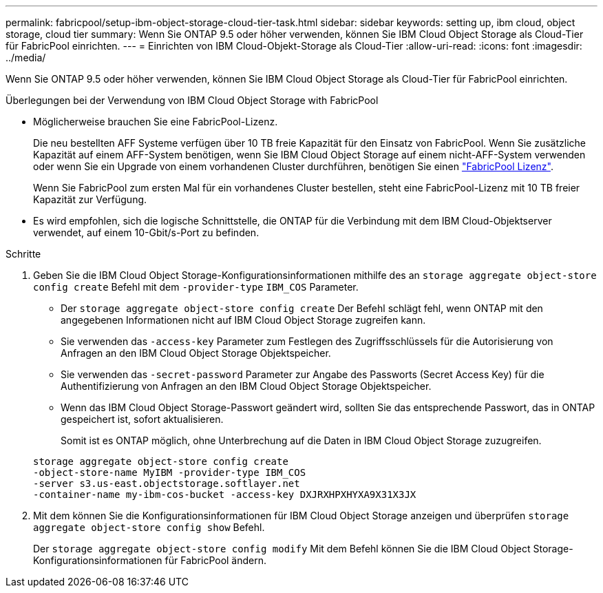 ---
permalink: fabricpool/setup-ibm-object-storage-cloud-tier-task.html 
sidebar: sidebar 
keywords: setting up, ibm cloud, object storage, cloud tier 
summary: Wenn Sie ONTAP 9.5 oder höher verwenden, können Sie IBM Cloud Object Storage als Cloud-Tier für FabricPool einrichten. 
---
= Einrichten von IBM Cloud-Objekt-Storage als Cloud-Tier
:allow-uri-read: 
:icons: font
:imagesdir: ../media/


[role="lead"]
Wenn Sie ONTAP 9.5 oder höher verwenden, können Sie IBM Cloud Object Storage als Cloud-Tier für FabricPool einrichten.

.Überlegungen bei der Verwendung von IBM Cloud Object Storage with FabricPool
* Möglicherweise brauchen Sie eine FabricPool-Lizenz.
+
Die neu bestellten AFF Systeme verfügen über 10 TB freie Kapazität für den Einsatz von FabricPool. Wenn Sie zusätzliche Kapazität auf einem AFF-System benötigen, wenn Sie IBM Cloud Object Storage auf einem nicht-AFF-System verwenden oder wenn Sie ein Upgrade von einem vorhandenen Cluster durchführen, benötigen Sie einen link:../fabricpool/install-license-aws-azure-ibm-task.html["FabricPool Lizenz"].

+
Wenn Sie FabricPool zum ersten Mal für ein vorhandenes Cluster bestellen, steht eine FabricPool-Lizenz mit 10 TB freier Kapazität zur Verfügung.

* Es wird empfohlen, sich die logische Schnittstelle, die ONTAP für die Verbindung mit dem IBM Cloud-Objektserver verwendet, auf einem 10-Gbit/s-Port zu befinden.


.Schritte
. Geben Sie die IBM Cloud Object Storage-Konfigurationsinformationen mithilfe des an `storage aggregate object-store config create` Befehl mit dem `-provider-type` `IBM_COS` Parameter.
+
** Der `storage aggregate object-store config create` Der Befehl schlägt fehl, wenn ONTAP mit den angegebenen Informationen nicht auf IBM Cloud Object Storage zugreifen kann.
** Sie verwenden das `-access-key` Parameter zum Festlegen des Zugriffsschlüssels für die Autorisierung von Anfragen an den IBM Cloud Object Storage Objektspeicher.
** Sie verwenden das `-secret-password` Parameter zur Angabe des Passworts (Secret Access Key) für die Authentifizierung von Anfragen an den IBM Cloud Object Storage Objektspeicher.
** Wenn das IBM Cloud Object Storage-Passwort geändert wird, sollten Sie das entsprechende Passwort, das in ONTAP gespeichert ist, sofort aktualisieren.
+
Somit ist es ONTAP möglich, ohne Unterbrechung auf die Daten in IBM Cloud Object Storage zuzugreifen.



+
[listing]
----
storage aggregate object-store config create
-object-store-name MyIBM -provider-type IBM_COS
-server s3.us-east.objectstorage.softlayer.net
-container-name my-ibm-cos-bucket -access-key DXJRXHPXHYXA9X31X3JX
----
. Mit dem können Sie die Konfigurationsinformationen für IBM Cloud Object Storage anzeigen und überprüfen `storage aggregate object-store config show` Befehl.
+
Der `storage aggregate object-store config modify` Mit dem Befehl können Sie die IBM Cloud Object Storage-Konfigurationsinformationen für FabricPool ändern.


